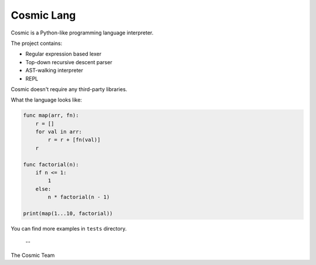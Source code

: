 Cosmic Lang
=======

Cosmic is a Python-like programming language interpreter.

The project contains:

- Regular expression based lexer
- Top-down recursive descent parser
- AST-walking interpreter
- REPL

Cosmic doesn't require any third-party libraries.

What the language looks like:

.. code-block::

    func map(arr, fn):
        r = []
        for val in arr:
            r = r + [fn(val)]
        r

    func factorial(n):
        if n <= 1:
            1
        else:
            n * factorial(n - 1)

    print(map(1...10, factorial))


You can find more examples in ``tests`` directory.

 --
The Cosmic Team